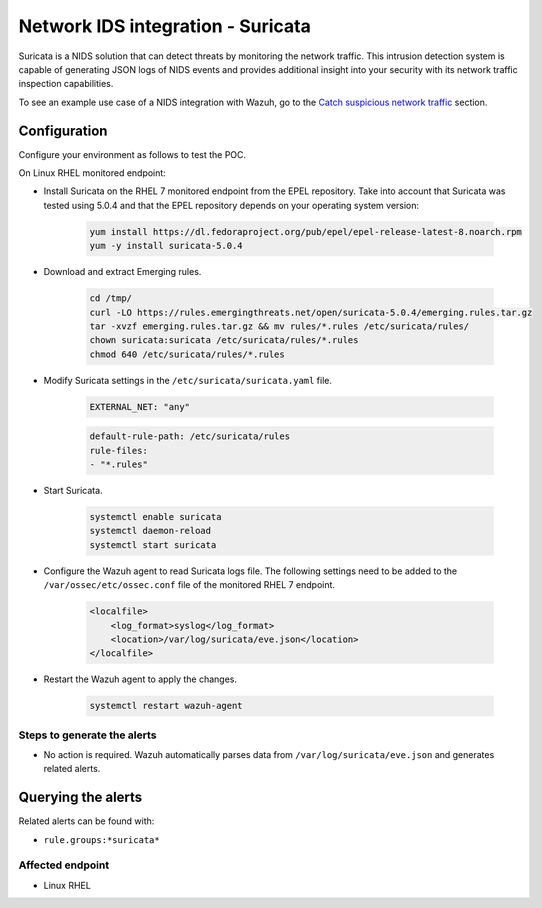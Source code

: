 .. _poc_ids_integration_suricata:

Network IDS integration - Suricata
==================================

Suricata is a NIDS solution that can detect threats by monitoring the network traffic. This intrusion detection system is capable of generating JSON logs of NIDS events and provides additional insight into your security with its network traffic inspection capabilities.

To see an example use case of a NIDS integration with Wazuh, go to the `Catch suspicious network traffic <learning_wazuh_suricata>`_ section.


Configuration
-------------

Configure your environment as follows to test the POC.

On Linux RHEL monitored endpoint:

- Install Suricata on the RHEL 7 monitored endpoint from the EPEL repository. Take into account that Suricata was tested using 5.0.4 and that the EPEL repository depends on your operating system version:

    .. code-block:: XML

        yum install https://dl.fedoraproject.org/pub/epel/epel-release-latest-8.noarch.rpm
        yum -y install suricata-5.0.4

- Download and extract Emerging rules.

    .. code-block:: console

        cd /tmp/
        curl -LO https://rules.emergingthreats.net/open/suricata-5.0.4/emerging.rules.tar.gz
        tar -xvzf emerging.rules.tar.gz && mv rules/*.rules /etc/suricata/rules/
        chown suricata:suricata /etc/suricata/rules/*.rules
        chmod 640 /etc/suricata/rules/*.rules

- Modify Suricata settings in the ``/etc/suricata/suricata.yaml`` file.

    .. code-block:: XML

        EXTERNAL_NET: "any"

    .. code-block:: XML

        default-rule-path: /etc/suricata/rules
        rule-files:
        - "*.rules"

- Start Suricata.

    .. code-block:: console

        systemctl enable suricata
        systemctl daemon-reload
        systemctl start suricata

- Configure the Wazuh agent to read Suricata logs file. The following settings need to be added to the ``/var/ossec/etc/ossec.conf`` file of the monitored RHEL 7 endpoint.

    .. code-block:: XML

        <localfile>
            <log_format>syslog</log_format>
            <location>/var/log/suricata/eve.json</location>
        </localfile>

- Restart the Wazuh agent to apply the changes. 

    .. code-block:: console

        systemctl restart wazuh-agent


Steps to generate the alerts
^^^^^^^^^^^^^^^^^^^^^^^^^^^^

- No action is required. Wazuh automatically parses data from ``/var/log/suricata/eve.json`` and generates related alerts.

Querying the alerts
-------------------

Related alerts can be found with:

- ``rule.groups:*suricata*``

Affected endpoint
^^^^^^^^^^^^^^^^^

- Linux RHEL